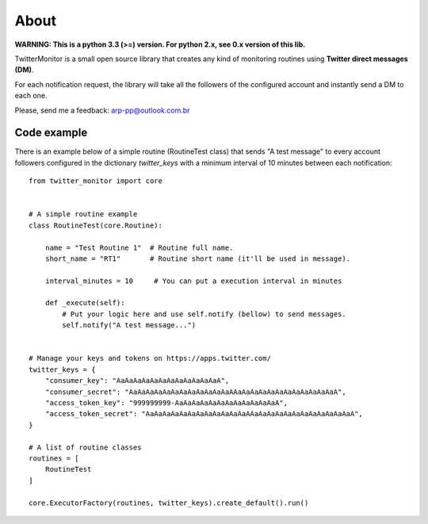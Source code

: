 About
=====

.. image:: https://travis-ci.org/alissonperez/TwitterMonitor.svg?branch=1.x.x-py3.x
 :target: https://travis-ci.org/alissonperez/TwitterMonitor :alt:Tests status

.. image:: https://coveralls.io/repos/alissonperez/TwitterMonitor/badge.png?branch=1.x.x-py3.x
 :target: https://coveralls.io/r/alissonperez/TwitterMonitor?branch=1.x.x-py3.x :alt:Code coverage status

.. image:: https://readthedocs.org/projects/twittermonitor/badge/?version=1.x.x-py3.x
 :target: https://readthedocs.org/projects/twittermonitor/?badge=1.x.x-py3.x :alt: Documentation Status

**WARNING: This is a python 3.3 (>=) version. For python 2.x, see 0.x version of this lib.**

TwitterMonitor is a small open source library that creates any kind of monitoring routines using **Twitter direct messages (DM)**.

For each notification request, the library will take all the followers of the configured account and instantly send a DM to each one.

Please, send me a feedback: arp-pp@outlook.com.br

Code example
------------

There is an example below of a simple routine (RoutineTest class) that sends "A test message" to every account followers configured in the dictionary *twitter_keys* with a minimum interval of 10 minutes between each notification::

    from twitter_monitor import core


    # A simple routine example
    class RoutineTest(core.Routine):

        name = "Test Routine 1"  # Routine full name.
        short_name = "RT1"       # Routine short name (it'll be used in message).

        interval_minutes = 10     # You can put a execution interval in minutes

        def _execute(self):
            # Put your logic here and use self.notify (bellow) to send messages.
            self.notify("A test message...")


    # Manage your keys and tokens on https://apps.twitter.com/
    twitter_keys = {
        "consumer_key": "AaAaAaAaAaAaAaAaAaAaAaAaA",
        "consumer_secret": "AaAaAaAaAaAaAaAaAaAaAaAaAAaAaAaAaAaAaAaAaAaAaAaAaA",
        "access_token_key": "999999999-AaAaAaAaAaAaAaAaAaAaAaAaA",
        "access_token_secret": "AaAaAaAaAaAaAaAaAaAaAaAaAAaAaAaAaAaAaAaAaAaAaAaAaA",
    }

    # A list of routine classes
    routines = [
        RoutineTest
    ]

    core.ExecutorFactory(routines, twitter_keys).create_default().run()

